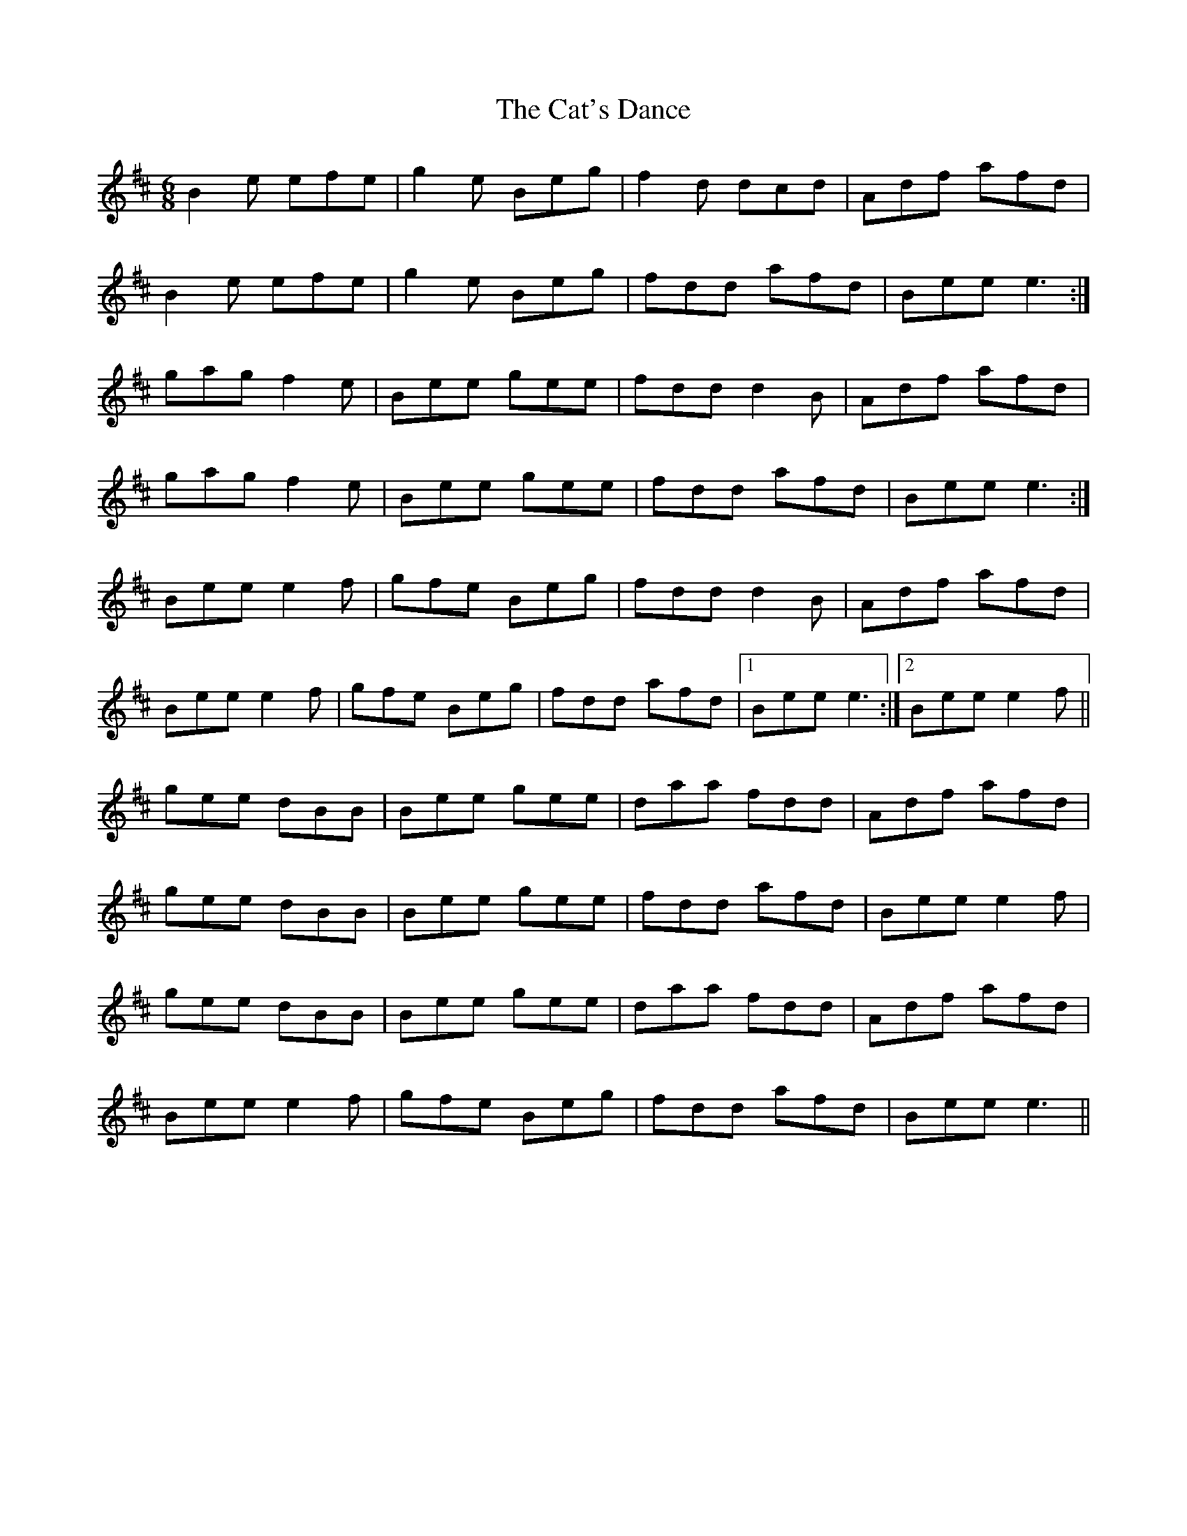 X: 6511
T: Cat's Dance, The
R: jig
M: 6/8
K: Edorian
B2 e efe|g2 e Beg|f2 d dcd|Adf afd|
B2 e efe|g2 e Beg|fdd afd|Bee e3:|
gag f2 e|Bee gee|fdd d2 B|Adf afd|
gag f2 e|Bee gee|fdd afd|Bee e3:|
Bee e2 f|gfe Beg|fdd d2 B|Adf afd|
Bee e2 f|gfe Beg|fdd afd|1 Bee e3:|2 Bee e2 f||
gee dBB|Bee gee|daa fdd|Adf afd|
gee dBB|Bee gee|fdd afd|Bee e2 f|
gee dBB|Bee gee|daa fdd|Adf afd|
Bee e2 f|gfe Beg|fdd afd|Bee e3||

